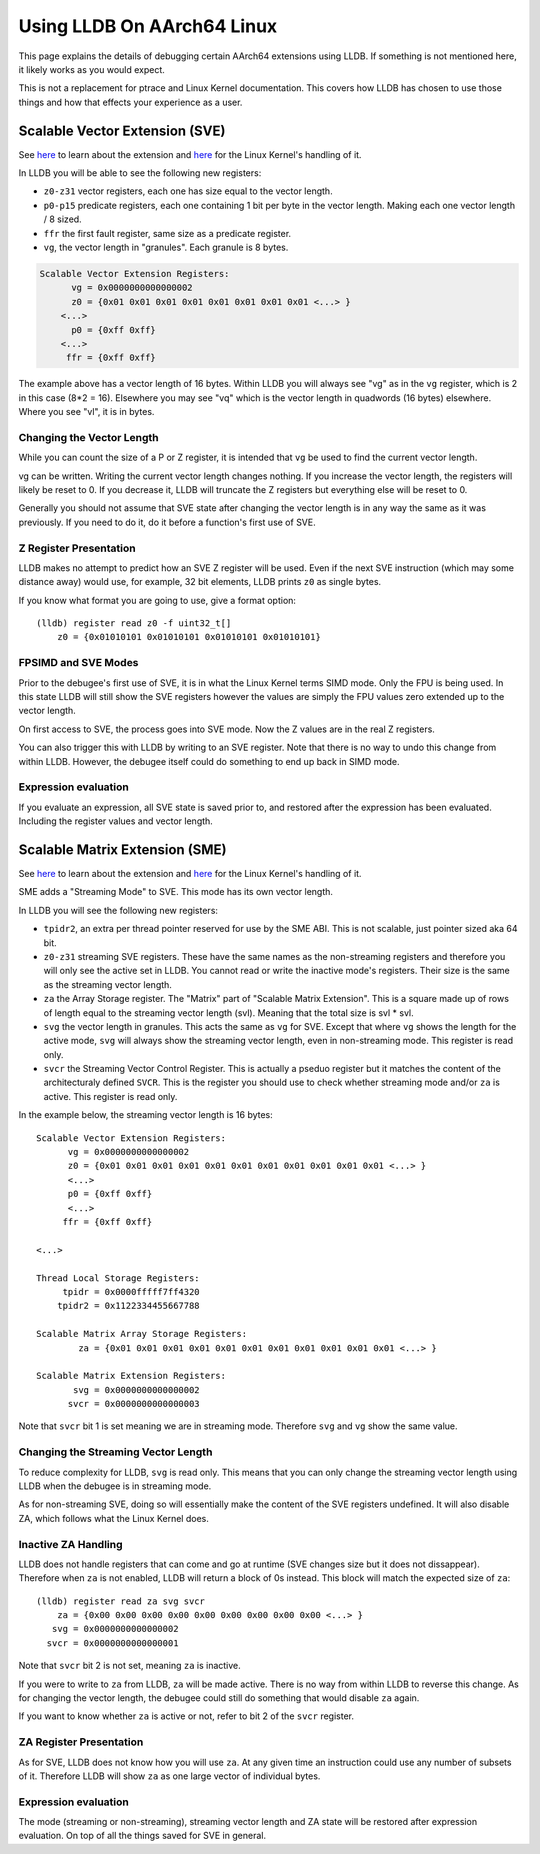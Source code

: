 Using LLDB On AArch64 Linux
===========================

This page explains the details of debugging certain AArch64 extensions using
LLDB. If something is not mentioned here, it likely works as you would expect.

This is not a replacement for ptrace and Linux Kernel documentation. This covers
how LLDB has chosen to use those things and how that effects your experience as
a user.

Scalable Vector Extension (SVE)
-------------------------------

See `here <https://developer.arm.com/Architectures/Scalable%20Vector%20Extensions>`__
to learn about the extension and `here <https://kernel.org/doc/html/latest/arch/arm64/sve.html>`__
for the Linux Kernel's handling of it.

In LLDB you will be able to see the following new registers:

* ``z0-z31`` vector registers, each one has size equal to the vector length.
* ``p0-p15`` predicate registers, each one containing 1 bit per byte in the vector
  length. Making each one vector length / 8 sized.
* ``ffr`` the first fault register, same size as a predicate register.
* ``vg``, the vector length in "granules". Each granule is 8 bytes.

.. code-block::

       Scalable Vector Extension Registers:
             vg = 0x0000000000000002
             z0 = {0x01 0x01 0x01 0x01 0x01 0x01 0x01 0x01 <...> }
           <...>
             p0 = {0xff 0xff}
           <...>
            ffr = {0xff 0xff}

The example above has a vector length of 16 bytes. Within LLDB you will always
see "vg" as in the ``vg`` register, which is 2 in this case (8*2 = 16).
Elsewhere you may see "vq" which is the vector length in quadwords (16 bytes)
elsewhere. Where you see "vl", it is in bytes.

Changing the Vector Length
..........................

While you can count the size of a P or Z register, it is intended that ``vg`` be
used to find the current vector length.

vg can be written. Writing the current vector length changes nothing. If you
increase the vector length, the registers will likely be reset to 0. If you
decrease it, LLDB will truncate the Z registers but everything else will be reset
to 0.

Generally you should not assume that SVE state after changing the vector length
is in any way the same as it was previously. If you need to do it, do it before
a function's first use of SVE.

Z Register Presentation
.......................

LLDB makes no attempt to predict how an SVE Z register will be used. Even if the
next SVE instruction (which may some distance away) would use, for example, 32
bit elements, LLDB prints ``z0`` as single bytes.

If you know what format you are going to use, give a format option::

  (lldb) register read z0 -f uint32_t[]
      z0 = {0x01010101 0x01010101 0x01010101 0x01010101}

FPSIMD and SVE Modes
....................

Prior to the debugee's first use of SVE, it is in what the Linux Kernel terms
SIMD mode. Only the FPU is being used. In this state LLDB will still show the
SVE registers however the values are simply the FPU values zero extended up to
the vector length.

On first access to SVE, the process goes into SVE mode. Now the Z values are
in the real Z registers.

You can also trigger this with LLDB by writing to an SVE register. Note that
there is no way to undo this change from within LLDB. However, the debugee
itself could do something to end up back in SIMD mode.

Expression evaluation
.....................

If you evaluate an expression, all SVE state is saved prior to, and restored
after the expression has been evaluated. Including the register values and
vector length.

Scalable Matrix Extension (SME)
-------------------------------

See `here <https://community.arm.com/arm-community-blogs/b/architectures-and-processors-blog/posts/scalable-matrix-extension-armv9-a-architecture>`__
to learn about the extension and `here <https://kernel.org/doc/html/latest/arch/arm64/sme.html>`__
for the Linux Kernel's handling of it.

SME adds a "Streaming Mode" to SVE. This mode has its own vector length.

In LLDB you will see the following new registers:

* ``tpidr2``, an extra per thread pointer reserved for use by the SME ABI.
  This is not scalable, just pointer sized aka 64 bit.
* ``z0-z31`` streaming SVE registers. These have the same names as the
  non-streaming registers and therefore you will only see the active set in
  LLDB. You cannot read or write the inactive mode's registers. Their size
  is the same as the streaming vector length.
* ``za`` the Array Storage register. The "Matrix" part of "Scalable Matrix
  Extension". This is a square made up of rows of length equal to the streaming
  vector length (svl). Meaning that the total size is svl * svl.
* ``svg`` the vector length in granules. This acts the same as ``vg`` for SVE.
  Except that where ``vg`` shows the length for the active mode, ``svg`` will
  always show the streaming vector length, even in non-streaming mode. This
  register is read only.
* ``svcr`` the Streaming Vector Control Register. This is actually a pseduo
  register but it matches the content of the architecturaly defined ``SVCR``.
  This is the register you should use to check whether streaming mode and/or
  ``za`` is active. This register is read only.

In the example below, the streaming vector length is 16 bytes::

  Scalable Vector Extension Registers:
        vg = 0x0000000000000002
        z0 = {0x01 0x01 0x01 0x01 0x01 0x01 0x01 0x01 0x01 0x01 0x01 <...> }
        <...>
        p0 = {0xff 0xff}
        <...>
       ffr = {0xff 0xff}

  <...>

  Thread Local Storage Registers:
       tpidr = 0x0000fffff7ff4320
      tpidr2 = 0x1122334455667788

  Scalable Matrix Array Storage Registers:
          za = {0x01 0x01 0x01 0x01 0x01 0x01 0x01 0x01 0x01 0x01 0x01 <...> }

  Scalable Matrix Extension Registers:
         svg = 0x0000000000000002
        svcr = 0x0000000000000003

Note that ``svcr`` bit 1 is set meaning we are in streaming mode. Therefore
``svg`` and ``vg`` show the same value.

Changing the Streaming Vector Length
....................................

To reduce complexity for LLDB, ``svg`` is read only. This means that you can
only change the streaming vector length using LLDB when the debugee is in
streaming mode.

As for non-streaming SVE, doing so will essentially make the content of the SVE
registers undefined. It will also disable ZA, which follows what the Linux
Kernel does.

Inactive ZA Handling
....................

LLDB does not handle registers that can come and go at runtime (SVE changes
size but it does not dissappear). Therefore when ``za`` is not enabled, LLDB
will return a block of 0s instead. This block will match the expected size of
``za``::

  (lldb) register read za svg svcr
      za = {0x00 0x00 0x00 0x00 0x00 0x00 0x00 0x00 0x00 <...> }
     svg = 0x0000000000000002
    svcr = 0x0000000000000001

Note that ``svcr`` bit 2 is not set, meaning ``za`` is inactive.

If you were to write to ``za`` from LLDB, ``za`` will be made active. There is
no way from within LLDB to reverse this change. As for changing the vector
length, the debugee could still do something that would disable ``za`` again.

If you want to know whether ``za`` is active or not, refer to bit 2 of the
``svcr`` register.

ZA Register Presentation
........................

As for SVE, LLDB does not know how you will use ``za``. At any given time an
instruction could use any number of subsets of it. Therefore LLDB will show
``za`` as one large vector of individual bytes.

Expression evaluation
.....................

The mode (streaming or non-streaming), streaming vector length and ZA state will
be restored after expression evaluation. On top of all the things saved for SVE
in general.
